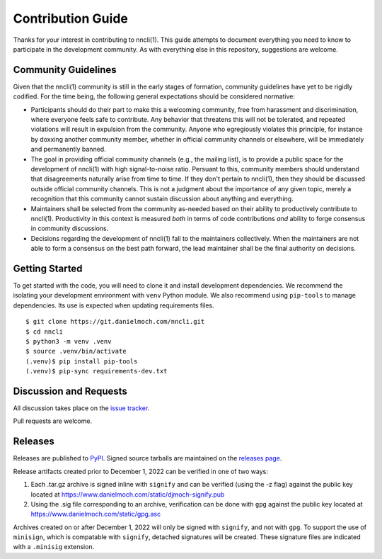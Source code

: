 Contribution Guide
==================

Thanks for your interest in contributing to nncli(1). This guide
attempts to document everything you need to know to participate in the
development community. As with everything else in this repository,
suggestions are welcome.

Community Guidelines
--------------------

Given that the nncli(1) community is still in the early stages of
formation, community guidelines have yet to be rigidly codified. For
the time being, the following general expectations should be
considered normative:

- Participants should do their part to make this a welcoming
  community, free from harassment and discrimination, where everyone
  feels safe to contribute. Any behavior that threatens this will not
  be tolerated, and repeated violations will result in expulsion from
  the community. Anyone who egregiously violates this principle, for
  instance by doxxing another community member, whether in official
  community channels or elsewhere, will be immediately and permanently
  banned.

- The goal in providing official community channels (e.g., the mailing
  list), is to provide a public space for the development of nncli(1)
  with high signal-to-noise ratio. Persuant to this, community members
  should understand that disagreements naturally arise from time to
  time. If they don't pertain to nncli(1), then they should be
  discussed outside official community channels. This is not a
  judgment about the importance of any given topic, merely a
  recognition that this community cannot sustain discussion about
  anything and everything.

- Maintainers shall be selected from the community as-needed based on
  their ability to productively contribute to nncli(1). Productivity
  in this context is measured *both* in terms of code contributions
  *and* ability to forge consensus in community discussions.

- Decisions regarding the development of nncli(1) fall to the
  maintainers collectively. When the maintainers are not able to form
  a consensus on the best path forward, the lead maintainer shall be
  the final authority on decisions.

Getting Started
---------------

To get started with the code, you will need to clone it and install
development dependencies. We recommend the isolating your development
environment with ``venv`` Python module. We also recommend using
``pip-tools`` to manage dependencies. Its use is expected when
updating requirements files.

::

   $ git clone https://git.danielmoch.com/nncli.git
   $ cd nncli
   $ python3 -m venv .venv
   $ source .venv/bin/activate
   (.venv)$ pip install pip-tools
   (.venv)$ pip-sync requirements-dev.txt

Discussion and Requests
-----------------------

All discussion takes place on the `issue tracker`_.

Pull requests are welcome.

Releases
--------

Releases are published to PyPI_.
Signed source tarballs are maintained on the `releases page`_.

Release artifacts created prior to December 1, 2022 can be verified
in one of two ways:

1. Each .tar.gz archive is signed inline with ``signify`` and can be
   verified (using the -z flag) against the public key located at
   https://www.danielmoch.com/static/djmoch-signify.pub

2. Using the .sig file corresponding to an archive, verification can
   be done with ``gpg`` against the public key located at
   https://www.danielmoch.com/static/gpg.asc

Archives created on or after December 1, 2022 will only be signed with
``signify``, and not with ``gpg``.
To support the use of ``minisign``, which is compatable with ``signify``,
detached signatures will be created.
These signature files are indicated with a ``.minisig`` extension.

.. _PyPI: https://pypi.org/project/nncli/
.. _issue tracker: https://github.com/djmoch/nncli/issues
.. _releases page: https://github.com/djmoch/nncli/releases
